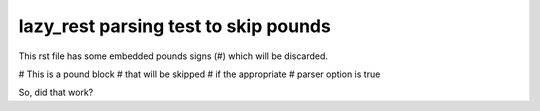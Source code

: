 =====================================
lazy_rest parsing test to skip pounds
=====================================

This rst file has some embedded pounds signs (#) which will be discarded.

# This is a pound block
# that will be skipped
# if the appropriate
# parser option is true

So, did that work?
